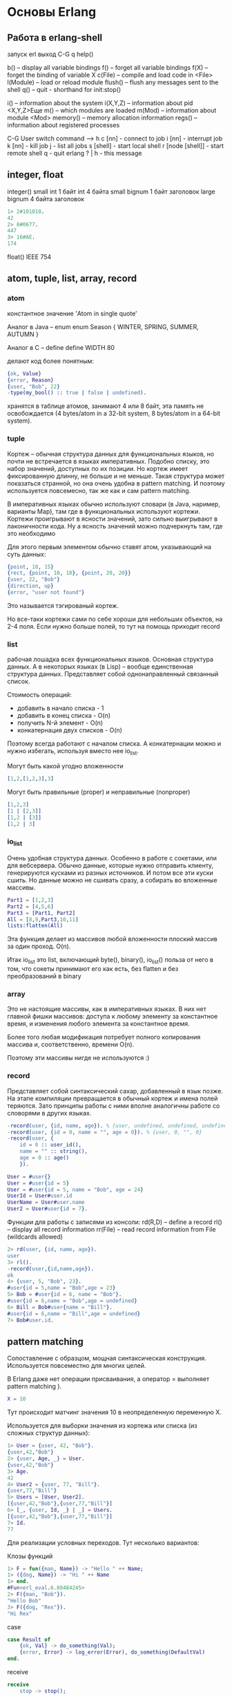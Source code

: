 * Основы Erlang

** Работа в erlang-shell

запуск erl
выход C-G q
help()

b()        -- display all variable bindings
f()        -- forget all variable bindings
f(X)       -- forget the binding of variable X
c(File)    -- compile and load code in <File>
l(Module)  -- load or reload module
flush()    -- flush any messages sent to the shell
q()        -- quit - shorthand for init:stop()

i()        -- information about the system
i(X,Y,Z)   -- information about pid <X,Y,Z>Еще
m()        -- which modules are loaded
m(Mod)     -- information about module <Mod>
memory()   -- memory allocation information
regs()     -- information about registered processes

C-G User switch command
 --> h
  c [nn]            - connect to job
  i [nn]            - interrupt job
  k [nn]            - kill job
  j                 - list all jobs
  s [shell]         - start local shell
  r [node [shell]]  - start remote shell
  q                 - quit erlang
  ? | h             - this message


** integer, float

integer()
small int 1 байт
int       4 байта
small bignum 1 байт заголовок
large bignum 4 байта заголовок

#+BEGIN_SRC Erlang
1> 2#101010.
42
2> 8#0677.
447
3> 16#AE.
174
#+END_SRC

float()
IEEE 754


** atom, tuple, list, array, record

*** atom

константное значение
'Atom in single quote'

Аналог в Java -- enum
enum Season { WINTER, SPRING, SUMMER, AUTUMN }

Аналог в C -- define
define WIDTH       80

делают код более понятным:
#+BEGIN_SRC Erlang
{ok, Value}
{error, Reason}
{user, "Bob", 22}
-type(my_bool() :: true | false | undefined).
#+END_SRC

хранятся в таблице атомов, занимают 4 или 8 байт, эта память не освобождается
(4 bytes/atom in a 32-bit system, 8 bytes/atom in a 64-bit system).


*** tuple

Кортеж -- обычная структура данных для функциональных языков,
но почти не встречается в языках императивных. Подобно списку, это
набор значений, доступных по их позиции. Но кортеж имеет фиксированную
длинну, не больше и не меньше. Такая структура может показаться
странной, но она очень удобна в pattern matching. И поэтому
используется повсемесно, так же как и сам pattern matching.

В императивных языках обычно используют словари (в Java, наример,
варианты Map), там где в функциональных используют кортежи. Кортежи
проигрывают в ясности значений, зато сильно выигрывают в лаконичности
кода. Ну а ясность значений можно подчеркнуть там, где это необходимо

Для этого первым элементом обычно ставят атом, указывающий на суть данных:
#+BEGIN_SRC Erlang
{point, 10, 15}
{rect, {point, 10, 10}, {point, 20, 20}}
{user, 22, "Bob"}
{direction, up}
{error, "user not found"}
#+END_SRC
Это называется тэгированый кортеж.

Но все-таки кортежи сами по себе хороши для небольших объектов, на 2-4
поля. Если нужно больше полей, то тут на помощь приходит record


*** list

рабочая лошадка всех функциональных языков. Основная структура
данных. А в некоторых языках (в Lisp) -- вообще единственная структура
данных. Представляет собой однонаправленный связанный список.

Стоимость операций:
- добавить в начало списка - 1
- добавить в конец списка - O(n)
- получить N-й элемент - O(n)
- конкатернация двух списков - O(n)

Поэтому всегда работают с началом списка. А конкатернации можно и
нужно избегать, используя вместо нее io_list.

Могут быть какой угодно вложенности
#+BEGIN_SRC Erlang
[1,2,[1,2,3],3]
#+END_SRC

Могут быть правильные (proper) и неправильные (nonproper)
#+BEGIN_SRC Erlang
[1,2,3]
[1 | [2,3]]
[1,2 | [3]]
[1,2 | 3]
#+END_SRC


*** io_list

Очень удобная структура данных. Особенно в работе с сокетами, или для
вебсервера.  Обычно данные, которые нужно отправить клиенту,
генерируются кусками из разных источников. И потом все эти куски
сшить. Но данные можно не сшивать сразу, а собирать во
вложенные массивы.

#+BEGIN_SRC Erlang
Part1 = [1,2,3]
Part2 = [4,5,6]
Part3 = [Part1, Part2]
All = [8,9,Part3,10,11]
lists:flatten(All)
#+END_SRC

Эта функция делает из массивов любой вложенности плоский массив за один проход. O(n).

Итак io_list это list, включающий byte(), binary(), io_list()
польза от него в том, что сокеты принимают его как есть, без flatten и без преобразований в binary


*** array

Это не настоящие массивы, как в императивных языках. В них нет главной фишки массивов:
доступа к любому элементу за константное время, и изменения любого элемента
за константное время.

Более того любая модификация потребует
полного копирования массива и, соответственно, времени O(n).

Поэтому эти массивы нигде не используются :)


*** record

Представляет собой синтаксический сахар, добавленный в
язык позже. На этапе компиляции превращается в обычный кортеж и имена
полей теряются. Зато принципы работы с ними вполне аналогичны работе
со словорями в других языках.

#+BEGIN_SRC Erlang
-record(user, {id, name, age}). % {user, undefined, undefined, undefined}
-record(user, {id = 0, name = "", age = 0}). % {user, 0, "", 0}
-record(user, {
    id = 0 :: user_id(),
    name = "" :: string(),
    age = 0 :: age()
    }).

User = #user{}
User = #user{id = 5}
User = #user{id = 5, name = "Bob", age = 24}
UserId = User#user.id
UserName = User#user.name
User2 = User#user{id = 7}.
#+END_SRC

Функции для работы с записями из консоли:
rd(R,D)    -- define a record
rl()       -- display all record information
rr(File)   -- read record information from File (wildcards allowed)

#+BEGIN_SRC Erlang
2> rd(user, {id, name, age}).
user
3> rl().
-record(user,{id,name,age}).
ok
4> {user, 5, "Bob", 23}.
#user{id = 5,name = "Bob",age = 23}
5> Bob = #user{id = 6, name = "Bob"}.
#user{id = 6,name = "Bob",age = undefined}
6> Bill = Bob#user{name = "Bill"}.
#user{id = 6,name = "Bill",age = undefined}
7> Bob#user.id.
#+END_SRC


** pattern matching

Сопоставление с образцом, мощная синтаксическая конструкция.
Используется повсеместно для многих целей.

В Erlang даже нет операции присваивания, а оператор = выполняет pattern matching ).
#+BEGIN_SRC Erlang
X = 10
#+END_SRC
Тут происходит матчинг значения 10 в неопределенную переменную X.

Используется для выборки значения из кортежа или списка (из сложных структур данных):
#+BEGIN_SRC Erlang
1> User = {user, 42, "Bob"}.
{user,42,"Bob"}
2> {user, Age, _} = User.
{user,42,"Bob"}
3> Age.
42
4> User2 = {user, 77, "Bill"}.
{user,77,"Bill"}
5> Users = [User, User2].
[{user,42,"Bob"},{user,77,"Bill"}]
6> [_, {user, Id, _} | _] = Users.
[{user,42,"Bob"},{user,77,"Bill"}]
7> Id.
77
#+END_SRC


Для реализации условных переходов. Тут несколько вариантов:

Клозы функций
#+BEGIN_SRC Erlang
1> F = fun({man, Name}) -> "Hello " ++ Name;
1> ({dog, Name}) -> "Hi " ++ Name
1> end.
#Fun<erl_eval.6.80484245>
2> F({man, "Bob"}).
"Hello Bob"
3> F({dog, "Rex"}).
"Hi Rex"
#+END_SRC

case
#+BEGIN_SRC Erlang
case Result of
    {ok, Val} -> do_something(Val);
    {error, Error} -> log_error(Error), do_something(DefaultVal)
end.
#+END_SRC

receive
#+BEGIN_SRC Erlang
receive
    stop -> stop();
    {Pid, Message} -> process(Message), Pid ! received
end.
#+END_SRC

try..catch
#+BEGIN_SRC Erlang
try
    do_something()
catch
    throw:Error -> log_error(Error);
    error:SystemError -> log_error(SystemError), stop()
end.
#+END_SRC

Вот интересный пример:
#+BEGIN_SRC Erlang
%% check table owner leave table in waiting state
check_room_owner(RoomId, OwnerId) ->
    case  personal_table:get_table_for_room(RoomId) of
        {ok, #ptable{id = TableId, owner = OwnerId}} ->
            bingo_room_manager:close_table_and_room(TableId, RoomId);
        _ -> do_nothing
    end
end
#+END_SRC
Находим стол, и сразу матчингом UserId проверяем владельца.


** case, if, guards

#+BEGIN_SRC Erlang
case find_user(UserId) of
    {ok, User} -> do_something(User),
                  true;
    {error, not_found} -> false
end

case find_user(UserId) of
    {ok, #user{age = Age} = User} when Age > 18 -> do_something(User), ok;
    {error, not_found} -> false
end

if
    User#user.age > 18 -> do_something(User), true;
    User#user.age > 21 -> do_other(User), true;
    true -> false
end
#+END_SRC

if -- это как если бы из case убрать вычисление значение и матчинг с образцами, но оставить только гарды

and, or - вычисляют оба аргумента
andalso, orelse - вычисляют минимум аргументов
comma is and, semicolon is or


** KV-структуры данных: proplist, dict, ets

*** proplists

CRUD:
#+BEGIN_SRC Erlang
%% add item:
List2 = [{Key, Value} | List]

%% get item:
Value = proplists:get_value(Key, List)

%% delete item:
List3 = proplists:delete(Key, List)
#+END_SRC

update как такового нет. Можно просто добавить элемент с тем же
ключом в начало, и get_value будет возвращать его.
#+BEGIN_SRC Erlang
[{Key, Value} | List]
#+END_SRC

А можно добавить элемент с одновременным удалением по ключу
#+BEGIN_SRC Erlang
[{Key, Value} | proplists:delete(Key, List)]
#+END_SRC

Из этого следует, что в списке могут быть несколько значений с одним ключом

get_all_values

Используется как небольшое KV хранилище. Не больше нескольких десятков элементов.
Часто для хранения и передачи настроек или опций.


*** dict, ord_dict, bg_trees

другие KV структуры данных:
dict, orddict, gb_trees (general balanced trees)

#+BEGIN_SRC Erlang
1> D = dict:new().
2> D2 = dict:append(1, "Bob", D).
3> D3 = dict:append(2, "Bill", D2).
4> dict:find(1, D3).
{ok,["Bob"]}
5> dict:find(2, D3).
{ok,["Bill"]}
6> dict:find(3, D3).
error
8> D4 = dict:append(1, "John", D3).
9> dict:find(1, D4).
{ok,["Bob","John"]}
10> D5 = dict:erase(1, D4).
11> dict:find(1, D5).
error
12> dict:to_list(D5).
[{2,["Bill"]}]
13> dict:fetch(2, D5).
["Bill"]
14> dict:fetch(1, D5).
    exception error: bad argument
#+END_SRC

orddict хранит ключи в сортированом виде, поэтому быстрый поиск по
ключу, но медленное добавление.

gb_trees хранит ключи, понятно, в дереве. Поэтому еще более быстрый
поиск O(ln(n)), но добавление может оказаться медленным, из-за
необходимости перебалансировать дерево.


*** ets

примеры CRUD
#+BEGIN_SRC Erlang
1> Ets = ets:new(my_ets, [set, protected]).
16400
2> ets:insert(Ets, {1, "Bob", 25}).
true
3> ets:insert(Ets, [{2, "Bill", 30}, {3, "Helen", 22}]).
true
4> ets:lookup(Ets, 1).
[{1,"Bob",25}]
5> ets:lookup(Ets, 3).
[{3,"Helen",22}]
6> ets:lookup(Ets, 4).
[]
7> ets:insert(Ets, {3, "Helen A.", 21}).
true
8> ets:lookup(Ets, 3).
[{3,"Helen A.",21}]
9> ets:delete(Ets, 2).
true
10> ets:lookup(Ets, 2).
[]
#+END_SRC

set, ordered_set, bag, duplicate_bag
public, protected, private

Обход таблицы:
#+BEGIN_SRC Erlang
11> F = ets:first(Ets).
3
12> N1 = ets:next(Ets, F).
1
13> N2 = ets:next(Ets, N1).
'$end_of_table'
#+END_SRC

Самый эффективный способ выбрать группу объектов (или даже все):
#+BEGIN_SRC Erlang
17> ets:match(Ets, {'$1', '_', '_'}).
[[1],[3]]
18> ets:match(Ets, {'$1', '$2', '_'}).
[[1,"Bob"],[3,"Helen A."]]
19> ets:match(Ets, '$1').
[[{1,"Bob",25}],[{3,"Helen A.",21}]]
#+END_SRC

Особенности concurrency:

Добавление, удаление, обновление одиночного объекта атомарно и изолировано.

Атомарно, это значит транзация либо завершится успешно, либо будет отменена.
Изолировано, это значит, что во время действия транзации ее промежуточные
результаты не будут видны другим процессам.

Однако при обходе таблицы с помощью first/next гарантий нет. Если во время такого обхода
таблица будет модифицироваться, то возможно, будут пропущены некоторые объекты.

То же касается выборки объектов с помощью match или select.


*** dets, mnesia

dest добавляет хранение данных на диске

mnesia -- распределенное KV хранилище с поддержкой транзакций.
Ее никто не использует, кроме Ericsson. Препдочитают другие базы данных, например Riak.

Итого, из KV структур данных у нас: proplists, dict, orddict, gb_trees и ets.
На небольших данных, как вы понимаете, разницы нет.

И я использую самое простое -- proplist, он понятно выводится в консоль )
А для больших данных я сразу беру тяжелую артиллерию -- ets.


** Обработка списков с помощью рекурсивных функций с аккумуляторами

Хвостовая рекурсия.

[[src/base.erl][код src/base.erl]]


** Функции высшего порядка: map, filter, foldl

http://www.erlang.org/doc/man/lists.html#map-2
map(Fun, List1) -> List2
Fun = fun((A) -> B)

http://www.erlang.org/doc/man/lists.html#filter-2
filter(Pred, List1) -> List2
Pred = fun((Elem :: T) -> boolean())

http://www.erlang.org/doc/man/lists.html#foldl-3
foldl(Fun, Acc0, List) -> Acc1
Fun = fun((Elem :: T, AccIn) -> AccOut)

filtermap/2
flatten/1
foldr/3
partition/2


** List Comprehensions

Сочетает map и filter

#+BEGIN_SRC Erlang
[2*X || X <- List]

pythag(N) ->
    [{A, B, C} ||
        A <- lists:seq(1, N),
        B <- lists:seq(1, N),
        C <- lists:seq(1, N),
        A + B + C =< N,
        A * A + B * B =:= C * C
    ]
#+END_SRC


** Binary, pattern matching with binary

#+BEGIN_SRC Erlang
1> B1 = term_to_binary(1).
<<131,97,1>>

2> B2 = term_to_binary(500).
<<131,98,0,0,1,244>>

3> B3 = term_to_binary(math:pow(2, 40)).
<<131,99,49,46,48,57,57,53,49,49,54,50,55,55,55,54,48,48,
  48,48,48,48,48,48,101,43,49,50,0,...>>

4> B4 = term_to_binary([1,2,3,4]).
<<131,107,0,4,1,2,3,4>>

7> <<131, Tag:8, _Rest/binary>> = B1.
<<131,97,1>>
8> Tag.
97

10> <<131, Tag2:8, _/binary>> = B2.
<<131,98,0,0,1,244>>
11> Tag2.
98

12> <<131, Tag3:8, _/binary>> = B3.
<<131,99,49,46,48,57,57,53,49,49,54,50,55,55,55,54,48,48,
  48,48,48,48,48,48,101,43,49,50,0,...>>
13> Tag3.
99

14> <<131, Tag4:8, _/binary>> = B4.
<<131,107,0,4,1,2,3,4>>
15> Tag4.
107

16> B5 = term_to_binary([500, 600, 700]).
<<131,108,0,0,0,3,98,0,0,1,244,98,0,0,2,88,98,0,0,2,188,
  106>>
17> <<_:16, Length:32, _/binary>> = B5.
<<131,108,0,0,0,3,98,0,0,1,244,98,0,0,2,88,98,0,0,2,188,
  106>>
18> Length.
3
19> <<_:16, _:32, 98, I1:32, 98, I2:32, _/binary>> = B5.
<<131,108,0,0,0,3,98,0,0,1,244,98,0,0,2,88,98,0,0,2,188,
  106>>
20> I1.
500
21> I2.
600
#+END_SRC


** String, unicode

http://www.erlang.org/doc/man/string.html

http://www.erlang.org/doc/man/unicode.html

#+BEGIN_SRC Erlang
1> B = <<"Привет мир"/utf8>>.
<<"Привет мир"/utf8>>

2> io:format("~p", [B]).
<<208,159,209,128,208,184,208,178,208,181,209,130,32,208,188,208,184,209,128>>ok

3> binary_to_list(B).
[208,159,209,128,208,184,208,178,208,181,209,130,32,208,188,
 208,184,209,128]

4> L = unicode:characters_to_list(B).
"Привет мир"

5> io:format("~w", [L]).
[1055,1088,1080,1074,1077,1090,32,1084,1080,1088]ok

6> string:tokens(L, " ").
["Привет","мир"]
#+END_SRC

Не работает:
#+BEGIN_SRC Erlang
17> string:to_lower(L).
"Привет мир"
18> string:to_upper(L).
"Привет мир"
19> string:to_lower("Hello World").
"hello world"
20> string:to_upper("Hello World").
"HELLO WORLD"
#+END_SRC

https://github.com/erlang-unicode/ux
